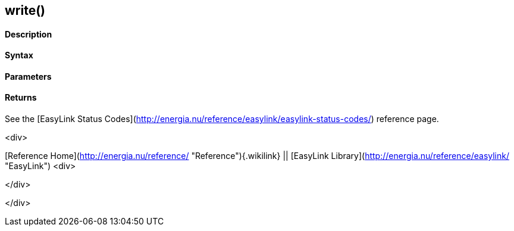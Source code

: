 write()
-------

 

#### Description

 

#### Syntax

 

#### Parameters

 

#### Returns

See the [EasyLink Status
Codes](http://energia.nu/reference/easylink/easylink-status-codes/)
reference page.

<div>

[Reference Home](http://energia.nu/reference/ "Reference"){.wikilink} ||
[EasyLink Library](http://energia.nu/reference/easylink/ "EasyLink")
<div>

</div>

</div>
